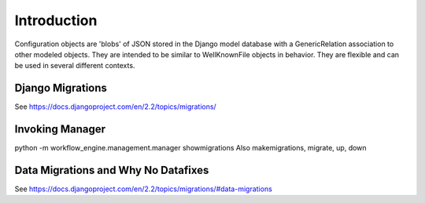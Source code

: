 .. _migrations:


Introduction
------------

Configuration objects are 'blobs' of JSON stored in the Django model database with a GenericRelation association to other modeled objects. They are intended to be similar to WellKnownFile objects in behavior. They are flexible and can be used in several different contexts.


Django Migrations
=================

See https://docs.djangoproject.com/en/2.2/topics/migrations/

Invoking Manager
================

python -m workflow_engine.management.manager showmigrations
Also makemigrations, migrate, up, down


Data Migrations and Why No Datafixes
====================================

See https://docs.djangoproject.com/en/2.2/topics/migrations/#data-migrations
